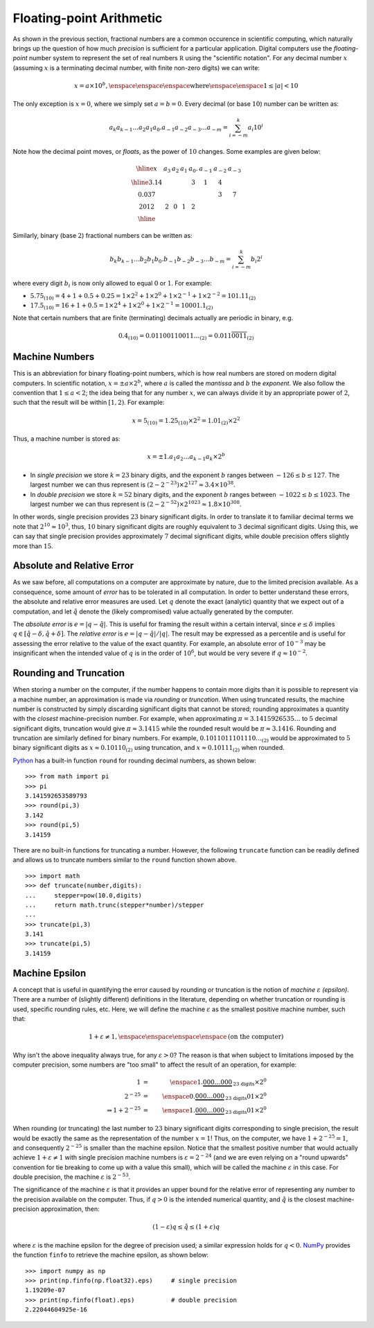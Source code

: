 Floating-point Arithmetic
-------------------------

As shown in the previous section, fractional numbers are a common
occurence in scientific computing, which naturally brings up the
question of how much *precision* is sufficient for a particular application.
Digital computers use the *floating-point* number system to represent the set of real
numbers :math:`\mathbb R` using the "scientific notation". For any decimal
number :math:`x` (assuming :math:`x` is a terminating decimal number, with
finite non-zero digits) we can write:

.. math::
    x=a\times 10^b, \enspace\enspace\enspace\mbox{where}\enspace\enspace1\leq\vert a\vert<10

The only exception is :math:`x=0`, where we simply set :math:`a=b=0`. Every
decimal (or base :math:`10`) number can be written as:

.. math::
    a_k a_{k-1} \ldots a_2 a_1 a_0 . a_{-1} a_{-2} a_{-3}\ldots a_{-m} = \sum_{i=-m}^k a_i 10^i

Note how the decimal point moves, or *floats*, as the power of :math:`10`
changes. Some examples are given below:

.. math::
    \begin{array}{|c|c|c|c|c|c|c|c|}
    \hline
    x & a_3 & a_2 & a_1 & a_0. & a_{-1} & a_{-2} & a_{-3} \\
    \hline
    3.14 & & & & 3 & 1 & 4 & \\
    0.037 & & & & & & 3 & 7 \\
    2012 & 2 & 0 & 1 & 2 & & & \\
    \hline
    \end{array}

Similarly, binary (base :math:`2`) fractional numbers can be written as:

.. math::
    b_k b_{k-1} \ldots b_2 b_1 b_0 . b_{-1} b_{-2} b_{-3}\ldots b_{-m} = \sum_{i=-m}^k b_i 2^i

where every digit :math:`b_i` is now only allowed to equal :math:`0` or :math:`1`. For example:

* :math:`5.75_{(10)} = 4+1+0.5+0.25 = 1\times2^2 + 1\times 2^0 + 1\times 2^{-1} +1\times 2^{-2} = 101.11_{(2)}`
* :math:`17.5_{(10)} = 16 + 1 + 0.5 = 1\times 2^4 + 1\times 2^0 + 1\times 2^{-1} = 10001.1_{(2)}`

Note that certain numbers that are finite (terminating) decimals actually are
periodic in binary, e.g.

.. math::
    0.4_{(10)} = 0.01100110011\ldots_{(2)} = 0.011\overline{0011}_{(2)}

Machine Numbers
~~~~~~~~~~~~~~~

This is an abbreviation for binary floating-point numbers, which is how real
numbers are stored on modern digital computers. In scientific notation,
:math:`x=\pm a\times 2^b`, where :math:`a` is called the *mantissa* and :math:`b` the *exponent*.
We also follow the convention that :math:`1\leq a<2`; the idea being that for
any number :math:`x`, we can always divide it by an appropriate power of
:math:`2`, such that the result will be within :math:`[1,2)`. For example:

.. math::
    x = 5_{(10)} = 1.25_{(10)}\times 2^2 = 1.01_{(2)}\times 2^2

Thus, a machine number is stored as:

.. math::
    x=\pm 1.a_1 a_2\ldots a_{k-1}a_k\times 2^b

* In *single precision* we store :math:`k=23` binary digits, and the exponent
  :math:`b` ranges between :math:`-126\leq b\leq 127`. The largest number we can
  thus represent is :math:`(2-2^{-23})\times 2^{127}\approx 3.4\times 10^{38}`.
* In *double precision* we store :math:`k=52` binary digits, and the exponent
  :math:`b` ranges between :math:`-1022\leq b\leq 1023`. The largest number we
  can thus represent is :math:`(2-2^{-52})\times 2^{1023}\approx 1.8\times 10^{308}`.

In other words, single precision provides :math:`23` binary significant digits.
In order to translate it to familiar decimal terms we note that
:math:`2^{10}\approx 10^3`, thus, :math:`10` binary significant digits are roughly
equivalent to :math:`3` decimal significant digits. Using this, we can say that
single precision provides approximately :math:`7` decimal significant digits,
while double precision offers slightly more than :math:`15`.

Absolute and Relative Error
~~~~~~~~~~~~~~~~~~~~~~~~~~~

As we saw before, all computations on a computer are approximate by nature, due
to the limited precision available. As a consequence, some amount of *error* has
to be tolerated in all computation. In order to better understand these errors,
the absolute and relative error measures are used. Let :math:`q` denote the
exact (analytic) quantity that we expect out of a computation, and let
:math:`\hat q` denote the (likely compromised) value actually generated by the
computer.

The *absolute error* is :math:`e=\vert q - \hat q\vert`. This is useful for
framing the result within a certain interval, since :math:`e\leq\delta` implies
:math:`q\in[\hat q-\delta,\hat q + \delta]`. The *relative error* is
:math:`e=\vert q - \hat q\vert / \vert q\vert`. The result may be expressed as a
percentile and is useful for assessing the error relative to the value of the
exact quantity. For example, an absolute error of :math:`10^{-3}` may be
insignificant when the intended value of :math:`q` is in the order of
:math:`10^6`, but would be very severe if :math:`q\approx 10^{-2}`.

Rounding and Truncation
~~~~~~~~~~~~~~~~~~~~~~~

When storing a number on the computer, if the number happens to contain more
digits than it is possible to represent via a machine number, an approximation
is made via *rounding* or *truncation*. When using truncated results, the
machine number is constructed by simply discarding significant digits that
cannot be stored; rounding approximates a quantity with the *closest*
machine-precision number. For example, when approximating
:math:`\pi=3.1415926535\ldots` to :math:`5` decimal significant digits,
truncation would give :math:`\pi\approx 3.1415` while the rounded result would
be :math:`\pi\approx 3.1416`. Rounding and truncation are similarly defined for
binary numbers. For example, :math:`0.1011011101110\ldots_{(2)}` would be
approximated to :math:`5` binary significant digits as :math:`x\approx
0.10110_{(2)}` using truncation, and :math:`x\approx 0.10111_{(2)}` when
rounded.

`Python <https://www.python.org/>`_ has a built-in function ``round`` for
rounding decimal numbers, as shown below: ::

    >>> from math import pi
    >>> pi
    3.141592653589793
    >>> round(pi,3)
    3.142
    >>> round(pi,5)
    3.14159

There are no built-in functions for truncating a number. However, the following
``truncate`` function can be readily defined and allows us to truncate numbers similar to the
``round`` function shown above. ::

    >>> import math
    >>> def truncate(number,digits):
    ...     stepper=pow(10.0,digits)
    ...     return math.trunc(stepper*number)/stepper
    ...
    >>> truncate(pi,3)
    3.141
    >>> truncate(pi,5)
    3.14159

Machine Epsilon
~~~~~~~~~~~~~~~

A concept that is useful in quantifying the error caused by rounding or
truncation is the notion of *machine* :math:`\varepsilon` *(epsilon)*. There are
a number of (slightly different) definitions in the literature, depending on
whether truncation or rounding is used, specific rounding rules, etc. Here, we
will define the machine :math:`\varepsilon` as the smallest positive machine
number, such that:

.. math::
    1 + \varepsilon \neq 1,\enspace\enspace\enspace\enspace\mbox{(on the computer)}

Why isn't the above inequality always true, for any :math:`\varepsilon > 0`? The
reason is that when subject to limitations imposed by the computer precision,
some numbers are "too small" to affect the result of an operation, for example:

.. math::
    1                       &=& \enspace 1.\underbrace{000\ldots 000}_{\mbox{23 digits}}\times 2^0 \\
    2^{-25}                 &=& \enspace 0.\underbrace{000\ldots 000}_{\mbox{23 digits}}01\times 2^0 \\
    \Rightarrow 1 + 2^{-25} &=& \enspace 1.\underbrace{000\ldots 000}_{\mbox{23 digits}}01\times 2^0

When rounding (or truncating) the last number to :math:`23` binary significant
digits corresponding to single precision, the result would be exactly the same
as the representation of the number :math:`x=1`! Thus, on the computer, we have
:math:`1+2^{-25} = 1`, and consequently :math:`2^{-25}` is smaller than the
machine epsilon. Notice that the smallest positive number that would actually
achieve :math:`1+\varepsilon\neq 1` with single precision machine numbers is
:math:`\varepsilon=2^{-24}` (and we are even relying on a "round upwards"
convention for tie breaking to come up with a value this small), which will be
called the machine :math:`\varepsilon` in this case. For double precision, the
machine :math:`\varepsilon` is :math:`2^{-53}`.

The significance of the machine :math:`\varepsilon` is that it provides an upper
bound for the relative error of representing any number to the precision
available on the computer. Thus, if :math:`q>0` is the intended numerical
quantity, and :math:`\hat q` is the closest machine-precision approximation,
then:

.. math::
    (1-\varepsilon)q\leq \hat q\leq (1+\varepsilon)q

where :math:`\varepsilon` is the machine epsilon for the degree of precision
used; a similar expression holds for :math:`q<0`. `NumPy <http://www.numpy.org/>`_
provides the function ``finfo`` to retrieve the machine epsilon, as shown below: ::

    >>> import numpy as np
    >>> print(np.finfo(np.float32).eps)     # single precision
    1.19209e-07
    >>> print(np.finfo(float).eps)          # double precision
    2.22044604925e-16
